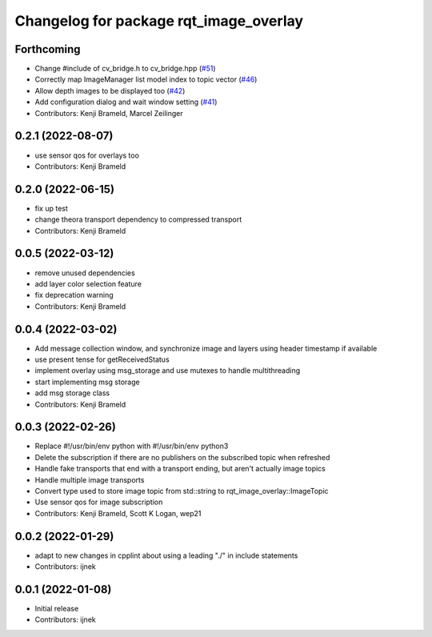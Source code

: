 ^^^^^^^^^^^^^^^^^^^^^^^^^^^^^^^^^^^^^^^
Changelog for package rqt_image_overlay
^^^^^^^^^^^^^^^^^^^^^^^^^^^^^^^^^^^^^^^

Forthcoming
-----------
* Change #include of cv_bridge.h to cv_bridge.hpp (`#51 <https://github.com/ros-sports/rqt_image_overlay/issues/51>`_)
* Correctly map ImageManager list model index to topic vector (`#46 <https://github.com/ros-sports/rqt_image_overlay/issues/46>`_)
* Allow depth images to be displayed too (`#42 <https://github.com/ros-sports/rqt_image_overlay/issues/42>`_)
* Add configuration dialog and wait window setting (`#41 <https://github.com/ros-sports/rqt_image_overlay/issues/41>`_)
* Contributors: Kenji Brameld, Marcel Zeilinger

0.2.1 (2022-08-07)
------------------
* use sensor qos for overlays too
* Contributors: Kenji Brameld

0.2.0 (2022-06-15)
------------------
* fix up test
* change theora transport dependency to compressed transport
* Contributors: Kenji Brameld

0.0.5 (2022-03-12)
------------------
* remove unused dependencies
* add layer color selection feature
* fix deprecation warning
* Contributors: Kenji Brameld

0.0.4 (2022-03-02)
------------------

* Add message collection window, and synchronize image and layers using header timestamp if available
* use present tense for getReceivedStatus
* implement overlay using msg_storage and use mutexes to handle multithreading
* start implementing msg storage
* add msg storage class
* Contributors: Kenji Brameld

0.0.3 (2022-02-26)
------------------
* Replace #!/usr/bin/env python with #!/usr/bin/env python3
* Delete the subscription if there are no publishers on the subscribed topic when refreshed
* Handle fake transports that end with a transport ending, but aren't actually image topics
* Handle multiple image transports
* Convert type used to store image topic from std::string to rqt_image_overlay::ImageTopic
* Use sensor qos for image subscription
* Contributors: Kenji Brameld, Scott K Logan, wep21

0.0.2 (2022-01-29)
------------------
* adapt to new changes in cpplint about using a leading "./" in include statements
* Contributors: ijnek

0.0.1 (2022-01-08)
------------------
* Initial release
* Contributors: ijnek
